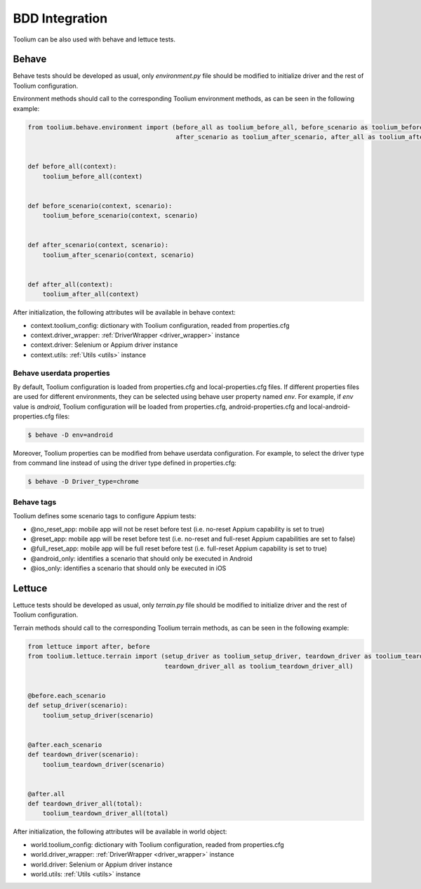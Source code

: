 .. _bdd_integration:

BDD Integration
===============

Toolium can be also used with behave and lettuce tests.

Behave
~~~~~~

Behave tests should be developed as usual, only *environment.py* file should be modified to initialize driver and the
rest of Toolium configuration.

Environment methods should call to the corresponding Toolium environment methods, as can be seen in the following
example:

.. code-block:: python

    from toolium.behave.environment import (before_all as toolium_before_all, before_scenario as toolium_before_scenario,
                                            after_scenario as toolium_after_scenario, after_all as toolium_after_all)


    def before_all(context):
        toolium_before_all(context)


    def before_scenario(context, scenario):
        toolium_before_scenario(context, scenario)


    def after_scenario(context, scenario):
        toolium_after_scenario(context, scenario)


    def after_all(context):
        toolium_after_all(context)


After initialization, the following attributes will be available in behave context:

- context.toolium_config: dictionary with Toolium configuration, readed from properties.cfg
- context.driver_wrapper: :ref:`DriverWrapper <driver_wrapper>` instance
- context.driver: Selenium or Appium driver instance
- context.utils: :ref:`Utils <utils>` instance

Behave userdata properties
--------------------------

By default, Toolium configuration is loaded from properties.cfg and local-properties.cfg files. If different properties
files are used for different environments, they can be selected using behave user property named *env*. For example, if
*env* value is *android*, Toolium configuration will be loaded from properties.cfg, android-properties.cfg and
local-android-properties.cfg files:

.. code:: console

    $ behave -D env=android

Moreover, Toolium properties can be modified from behave userdata configuration. For example, to select the driver type
from command line instead of using the driver type defined in properties.cfg:

.. code:: console

    $ behave -D Driver_type=chrome

Behave tags
-----------

Toolium defines some scenario tags to configure Appium tests:

* @no_reset_app: mobile app will not be reset before test (i.e. no-reset Appium capability is set to true)
* @reset_app: mobile app will be reset before test (i.e. no-reset and full-reset Appium capabilities are set to false)
* @full_reset_app: mobile app will be full reset before test (i.e. full-reset Appium capability is set to true)
* @android_only: identifies a scenario that should only be executed in Android
* @ios_only: identifies a scenario that should only be executed in iOS

Lettuce
~~~~~~~

Lettuce tests should be developed as usual, only *terrain.py* file should be modified to initialize driver and the rest
of Toolium configuration.

Terrain methods should call to the corresponding Toolium terrain methods, as can be seen in the following example:

.. code-block:: python

    from lettuce import after, before
    from toolium.lettuce.terrain import (setup_driver as toolium_setup_driver, teardown_driver as toolium_teardown_driver,
                                         teardown_driver_all as toolium_teardown_driver_all)


    @before.each_scenario
    def setup_driver(scenario):
        toolium_setup_driver(scenario)


    @after.each_scenario
    def teardown_driver(scenario):
        toolium_teardown_driver(scenario)


    @after.all
    def teardown_driver_all(total):
        toolium_teardown_driver_all(total)


After initialization, the following attributes will be available in world object:

- world.toolium_config: dictionary with Toolium configuration, readed from properties.cfg
- world.driver_wrapper: :ref:`DriverWrapper <driver_wrapper>` instance
- world.driver: Selenium or Appium driver instance
- world.utils: :ref:`Utils <utils>` instance
